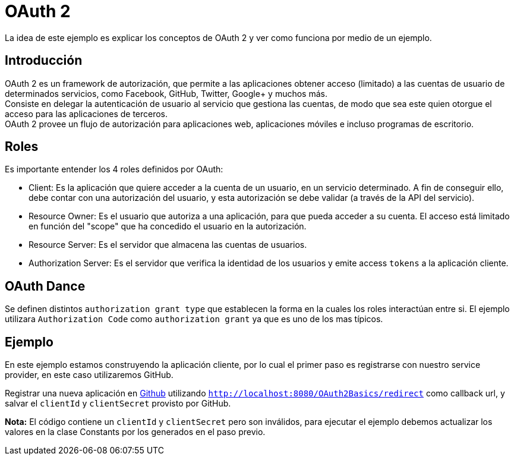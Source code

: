 = OAuth 2

La idea de este ejemplo es explicar los conceptos de OAuth 2 y ver como funciona
por medio de un ejemplo.

== Introducción

OAuth 2 es un framework de autorización, que permite a las aplicaciones obtener acceso (limitado) a las cuentas de usuario de determinados servicios, como Facebook, GitHub, Twitter, Google+ y muchos más. +
Consiste en delegar la autenticación de usuario al servicio que gestiona las cuentas, de modo que sea este quien otorgue el acceso para las aplicaciones de terceros. +
OAuth 2 provee un flujo de autorización para aplicaciones web, aplicaciones móviles e incluso programas de escritorio.

== Roles

Es importante entender los 4 roles definidos por OAuth:

* Client: Es la aplicación que quiere acceder a la cuenta de un usuario, en un servicio determinado. A fin de conseguir ello, debe contar con una autorización del usuario, y esta autorización se debe validar (a través de la API del servicio).
* Resource Owner: Es el usuario que autoriza a una aplicación, para que pueda acceder a su cuenta. El acceso está limitado en función del "scope" que ha concedido el usuario en la autorización.
* Resource Server: Es el servidor que almacena las cuentas de usuarios.
* Authorization Server: Es el servidor que verifica la identidad de los usuarios y emite access `tokens` a la aplicación cliente.

== OAuth Dance

Se definen distintos `authorization grant type` que establecen la forma en la cuales los roles
interactúan entre si. El ejemplo utilizara `Authorization Code` como `authorization grant` ya que es uno
de los mas típicos.

== Ejemplo

En este ejemplo estamos construyendo la aplicación cliente, por lo cual el primer paso
es registrarse con nuestro service provider, en este caso utilizaremos GitHub.

Registrar una nueva aplicación en https://github.com/settings/applications/new[Github]
utilizando `http://localhost:8080/OAuth2Basics/redirect` como callback url, y salvar el `clientId` y `clientSecret`
provisto por GitHub.

*Nota:* El código contiene un `clientId` y `clientSecret` pero son inválidos, para ejecutar el ejemplo debemos actualizar los valores en la clase Constants por los generados en el paso previo.